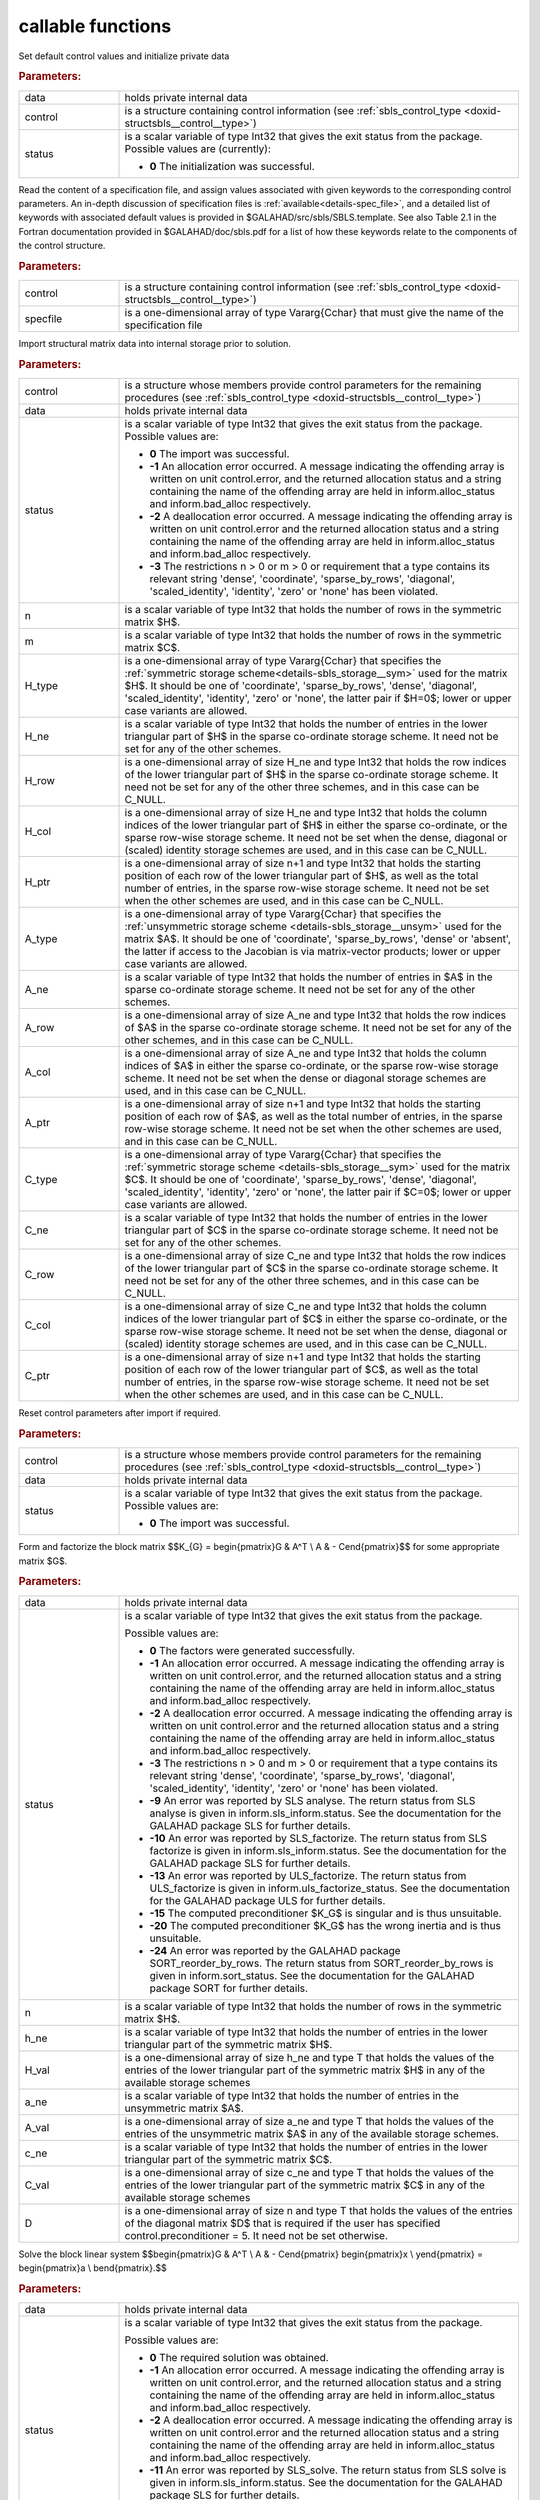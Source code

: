 callable functions
------------------

.. index:: pair: function; sbls_initialize
.. _doxid-galahad__sbls_8h_1a30b1a9463e4abd5cfa0150ffb30569a9:

.. ref-code-block:: julia
	:class: doxyrest-title-code-block

        function sbls_initialize(T, data, control, status)

Set default control values and initialize private data

.. rubric:: Parameters:

.. list-table::
	:widths: 20 80

	*
		- data

		- holds private internal data

	*
		- control

		- is a structure containing control information (see :ref:`sbls_control_type <doxid-structsbls__control__type>`)

	*
		- status

		- is a scalar variable of type Int32 that gives the exit
		  status from the package. Possible values are
		  (currently):

		  * **0**
                    The initialization was successful.

.. index:: pair: function; sbls_read_specfile
.. _doxid-galahad__sbls_8h_1abde2e76567a4c8721fe9c2386106e972:

.. ref-code-block:: julia
	:class: doxyrest-title-code-block

        function sbls_read_specfile(T, control, specfile)

Read the content of a specification file, and assign values associated
with given keywords to the corresponding control parameters.  An
in-depth discussion of specification files is
:ref:`available<details-spec_file>`, and a detailed list of keywords
with associated default values is provided in
\$GALAHAD/src/sbls/SBLS.template.  See also Table 2.1 in the Fortran
documentation provided in \$GALAHAD/doc/sbls.pdf for a list of how these
keywords relate to the components of the control structure.

.. rubric:: Parameters:

.. list-table::
	:widths: 20 80

	*
		- control

		- is a structure containing control information (see :ref:`sbls_control_type <doxid-structsbls__control__type>`)

	*
		- specfile

		- is a one-dimensional array of type Vararg{Cchar} that must give the name of the specification file

.. index:: pair: function; sbls_import
.. _doxid-galahad__sbls_8h_1ab7cbabccf52f8be7ae417e089eba4b82:

.. ref-code-block:: julia
	:class: doxyrest-title-code-block

        function sbls_import(T, control, data, status, n, m, 
                             H_type, H_ne, H_row, H_col, H_ptr, 
                             A_type, A_ne, A_row, A_col, A_ptr, 
                             C_type, C_ne, C_row, C_col, C_ptr)

Import structural matrix data into internal storage prior to solution.



.. rubric:: Parameters:

.. list-table::
	:widths: 20 80

	*
		- control

		- is a structure whose members provide control parameters for the remaining procedures (see :ref:`sbls_control_type <doxid-structsbls__control__type>`)

	*
		- data

		- holds private internal data

	*
		- status

		- is a scalar variable of type Int32 that gives the exit
		  status from the package. Possible values are:

		  * **0**
                    The import was successful.

		  * **-1**
                    An allocation error occurred. A message indicating
                    the offending array is written on unit
                    control.error, and the returned allocation status
                    and a string containing the name of the offending
                    array are held in inform.alloc_status and
                    inform.bad_alloc respectively.

		  * **-2**
                    A deallocation error occurred. A message indicating
                    the offending array is written on unit control.error
                    and the returned allocation status and a string
                    containing the name of the offending array are held
                    in inform.alloc_status and inform.bad_alloc
                    respectively.

		  * **-3**
                    The restrictions n > 0 or m > 0 or requirement that
                    a type contains its relevant string 'dense',
                    'coordinate', 'sparse_by_rows', 'diagonal',
                    'scaled_identity', 'identity', 'zero' or 'none' has
                    been violated.

	*
		- n

		- is a scalar variable of type Int32 that holds the number of rows in the symmetric matrix $H$.

	*
		- m

		- is a scalar variable of type Int32 that holds the number of rows in the symmetric matrix $C$.

	*
		- H_type

		- is a one-dimensional array of type Vararg{Cchar} that specifies the :ref:`symmetric storage scheme<details-sbls_storage__sym>` used for the matrix $H$. It should be one of 'coordinate', 'sparse_by_rows', 'dense', 'diagonal', 'scaled_identity', 'identity', 'zero' or 'none', the latter pair if $H=0$; lower or upper case variants are allowed.

	*
		- H_ne

		- is a scalar variable of type Int32 that holds the number of entries in the lower triangular part of $H$ in the sparse co-ordinate storage scheme. It need not be set for any of the other schemes.

	*
		- H_row

		- is a one-dimensional array of size H_ne and type Int32 that holds the row indices of the lower triangular part of $H$ in the sparse co-ordinate storage scheme. It need not be set for any of the other three schemes, and in this case can be C_NULL.

	*
		- H_col

		- is a one-dimensional array of size H_ne and type Int32 that holds the column indices of the lower triangular part of $H$ in either the sparse co-ordinate, or the sparse row-wise storage scheme. It need not be set when the dense, diagonal or (scaled) identity storage schemes are used, and in this case can be C_NULL.

	*
		- H_ptr

		- is a one-dimensional array of size n+1 and type Int32 that holds the starting position of each row of the lower triangular part of $H$, as well as the total number of entries, in the sparse row-wise storage scheme. It need not be set when the other schemes are used, and in this case can be C_NULL.

	*
		- A_type

		- is a one-dimensional array of type Vararg{Cchar} that specifies the :ref:`unsymmetric storage scheme <details-sbls_storage__unsym>` used for the matrix $A$. It should be one of 'coordinate', 'sparse_by_rows', 'dense' or 'absent', the latter if access to the Jacobian is via matrix-vector products; lower or upper case variants are allowed.

	*
		- A_ne

		- is a scalar variable of type Int32 that holds the number of entries in $A$ in the sparse co-ordinate storage scheme. It need not be set for any of the other schemes.

	*
		- A_row

		- is a one-dimensional array of size A_ne and type Int32 that holds the row indices of $A$ in the sparse co-ordinate storage scheme. It need not be set for any of the other schemes, and in this case can be C_NULL.

	*
		- A_col

		- is a one-dimensional array of size A_ne and type Int32 that holds the column indices of $A$ in either the sparse co-ordinate, or the sparse row-wise storage scheme. It need not be set when the dense or diagonal storage schemes are used, and in this case can be C_NULL.

	*
		- A_ptr

		- is a one-dimensional array of size n+1 and type Int32 that holds the starting position of each row of $A$, as well as the total number of entries, in the sparse row-wise storage scheme. It need not be set when the other schemes are used, and in this case can be C_NULL.

	*
		- C_type

		- is a one-dimensional array of type Vararg{Cchar} that specifies the :ref:`symmetric storage scheme <details-sbls_storage__sym>` used for the matrix $C$. It should be one of 'coordinate', 'sparse_by_rows', 'dense', 'diagonal', 'scaled_identity', 'identity', 'zero' or 'none', the latter pair if $C=0$; lower or upper case variants are allowed.

	*
		- C_ne

		- is a scalar variable of type Int32 that holds the number of entries in the lower triangular part of $C$ in the sparse co-ordinate storage scheme. It need not be set for any of the other schemes.

	*
		- C_row

		- is a one-dimensional array of size C_ne and type Int32 that holds the row indices of the lower triangular part of $C$ in the sparse co-ordinate storage scheme. It need not be set for any of the other three schemes, and in this case can be C_NULL.

	*
		- C_col

		- is a one-dimensional array of size C_ne and type Int32 that holds the column indices of the lower triangular part of $C$ in either the sparse co-ordinate, or the sparse row-wise storage scheme. It need not be set when the dense, diagonal or (scaled) identity storage schemes are used, and in this case can be C_NULL.

	*
		- C_ptr

		- is a one-dimensional array of size n+1 and type Int32 that holds the starting position of each row of the lower triangular part of $C$, as well as the total number of entries, in the sparse row-wise storage scheme. It need not be set when the other schemes are used, and in this case can be C_NULL.

.. index:: pair: function; sbls_reset_control
.. _doxid-galahad__sbls_8h_1afdfe80ab659c2936d23802b6a6103eb8:

.. ref-code-block:: julia
	:class: doxyrest-title-code-block

        function sbls_reset_control(T, control, data, status)

Reset control parameters after import if required.

.. rubric:: Parameters:

.. list-table::
	:widths: 20 80

	*
		- control

		- is a structure whose members provide control parameters for the remaining procedures (see :ref:`sbls_control_type <doxid-structsbls__control__type>`)

	*
		- data

		- holds private internal data

	*
		- status

		- is a scalar variable of type Int32 that gives the exit
		  status from the package. Possible values are:

		  * **0**
                    The import was successful.

.. index:: pair: function; sbls_factorize_matrix
.. _doxid-galahad__sbls_8h_1a77799da1282c3567b56ae8db42b75f65:

.. ref-code-block:: julia
	:class: doxyrest-title-code-block

        function sbls_factorize_matrix(T, data, status, n, h_ne, H_val, 
	                               a_ne, A_val, c_ne, C_val, D)

Form and factorize the block matrix
$$K_{G} = \begin{pmatrix}G & A^T \\ A  & - C\end{pmatrix}$$
for some appropriate matrix $G$.

.. rubric:: Parameters:

.. list-table::
	:widths: 20 80

	*
		- data

		- holds private internal data

	*
		- status

		- is a scalar variable of type Int32 that gives the exit
		  status from the package.

		  Possible values are:

		  * **0**
                    The factors were generated successfully.

		  * **-1**
                    An allocation error occurred. A message indicating
                    the offending array is written on unit
                    control.error, and the returned allocation status
                    and a string containing the name of the offending
                    array are held in inform.alloc_status and
                    inform.bad_alloc respectively.

		  * **-2**
                    A deallocation error occurred. A message indicating
                    the offending array is written on unit control.error
                    and the returned allocation status and a string
                    containing the name of the offending array are held
                    in inform.alloc_status and inform.bad_alloc
                    respectively.

		  * **-3**
                    The restrictions n > 0 and m > 0 or requirement that
                    a type contains its relevant string 'dense',
                    'coordinate', 'sparse_by_rows', 'diagonal',
                    'scaled_identity', 'identity', 'zero' or 'none' has
                    been violated.

		  * **-9**
                    An error was reported by SLS analyse. The return
                    status from SLS analyse is given in
                    inform.sls_inform.status. See the documentation for
                    the GALAHAD package SLS for further details.

		  * **-10**
                    An error was reported by SLS_factorize. The return
                    status from SLS factorize is given in
                    inform.sls_inform.status. See the documentation for
                    the GALAHAD package SLS for further details.

		  * **-13**
                    An error was reported by ULS_factorize. The return
                    status from ULS_factorize is given in
                    inform.uls_factorize_status. See the documentation
                    for the GALAHAD package ULS for further details.

		  * **-15**
                    The computed preconditioner $K_G$ is singular and is
                    thus unsuitable.

		  * **-20**
                    The computed preconditioner $K_G$ has the wrong
                    inertia and is thus unsuitable.

		  * **-24**
                    An error was reported by the GALAHAD package
                    SORT_reorder_by_rows. The return status from
                    SORT_reorder_by_rows is given in
                    inform.sort_status. See the documentation for the
                    GALAHAD package SORT for further details.

	*
		- n

		- is a scalar variable of type Int32 that holds the number of rows in the symmetric matrix $H$.

	*
		- h_ne

		- is a scalar variable of type Int32 that holds the number of entries in the lower triangular part of the symmetric matrix $H$.

	*
		- H_val

		- is a one-dimensional array of size h_ne and type T that holds the values of the entries of the lower triangular part of the symmetric matrix $H$ in any of the available storage schemes

	*
		- a_ne

		- is a scalar variable of type Int32 that holds the number of entries in the unsymmetric matrix $A$.

	*
		- A_val

		- is a one-dimensional array of size a_ne and type T that holds the values of the entries of the unsymmetric matrix $A$ in any of the available storage schemes.

	*
		- c_ne

		- is a scalar variable of type Int32 that holds the number of entries in the lower triangular part of the symmetric matrix $C$.

	*
		- C_val

		- is a one-dimensional array of size c_ne and type T that holds the values of the entries of the lower triangular part of the symmetric matrix $C$ in any of the available storage schemes

	*
		- D

		- is a one-dimensional array of size n and type T that holds the values of the entries of the diagonal matrix $D$ that is required if the user has specified control.preconditioner = 5. It need not be set otherwise.

.. index:: pair: function; sbls_solve_system
.. _doxid-galahad__sbls_8h_1a2c3ae7b15fc1c43771d395540c37b9fa:

.. ref-code-block:: julia
	:class: doxyrest-title-code-block

        function sbls_solve_system(T, data, status, n, m, sol)

Solve the block linear system
$$\begin{pmatrix}G & A^T \\ A  & - C\end{pmatrix} 
\begin{pmatrix}x \\ y\end{pmatrix} = 
\begin{pmatrix}a \\ b\end{pmatrix}.$$

.. rubric:: Parameters:

.. list-table::
	:widths: 20 80

	*
		- data

		- holds private internal data

	*
		- status

		- is a scalar variable of type Int32 that gives the exit
		  status from the package.

		  Possible values are:

		  * **0**
                    The required solution was obtained.

		  * **-1**
                    An allocation error occurred. A message indicating
                    the offending array is written on unit
                    control.error, and the returned allocation status
                    and a string containing the name of the offending
                    array are held in inform.alloc_status and
                    inform.bad_alloc respectively.

		  * **-2**
                    A deallocation error occurred. A message indicating
                    the offending array is written on unit control.error
                    and the returned allocation status and a string
                    containing the name of the offending array are held
                    in inform.alloc_status and inform.bad_alloc
                    respectively.

		  * **-11**
                    An error was reported by SLS_solve. The return
                    status from SLS solve is given in
                    inform.sls_inform.status. See the documentation for
                    the GALAHAD package SLS for further details.

		  * **-14**
                    An error was reported by ULS_solve. The return
                    status from ULS_solve is given in
                    inform.uls_solve_status. See the documentation for
                    the GALAHAD package ULS for further details.

	*
		- n

		- is a scalar variable of type Int32 that holds the number of entries in the vector $a$.

	*
		- m

		- is a scalar variable of type Int32 that holds the number of entries in the vector $b$.

	*
		- sol

		- is a one-dimensional array of size n + m and type T. on entry, its first n entries must hold the vector $a$, and the following entries must hold the vector $b$. On a successful exit, its first n entries contain the solution components $x$, and the following entries contain the components $y$.

.. index:: pair: function; sbls_information
.. _doxid-galahad__sbls_8h_1a9f93f5c87ae0088ceb72c4f7e73c9418:

.. ref-code-block:: julia
	:class: doxyrest-title-code-block

        function sbls_information(T, data, inform, status)

Provides output information



.. rubric:: Parameters:

.. list-table::
	:widths: 20 80

	*
		- data

		- holds private internal data

	*
		- inform

		- is a structure containing output information (see :ref:`sbls_inform_type <doxid-structsbls__inform__type>`)

	*
		- status

		- is a scalar variable of type Int32 that gives the exit
		  status from the package. Possible values are
		  (currently):

		  * **0**
                    The values were recorded successfully

.. index:: pair: function; sbls_terminate
.. _doxid-galahad__sbls_8h_1a73d7d29d113a62c48cc176146539bca5:

.. ref-code-block:: julia
	:class: doxyrest-title-code-block

        function sbls_terminate(T, data, control, inform)

Deallocate all internal private storage



.. rubric:: Parameters:

.. list-table::
	:widths: 20 80

	*
		- data

		- holds private internal data

	*
		- control

		- is a structure containing control information (see :ref:`sbls_control_type <doxid-structsbls__control__type>`)

	*
		- inform

		- is a structure containing output information (see :ref:`sbls_inform_type <doxid-structsbls__inform__type>`)
